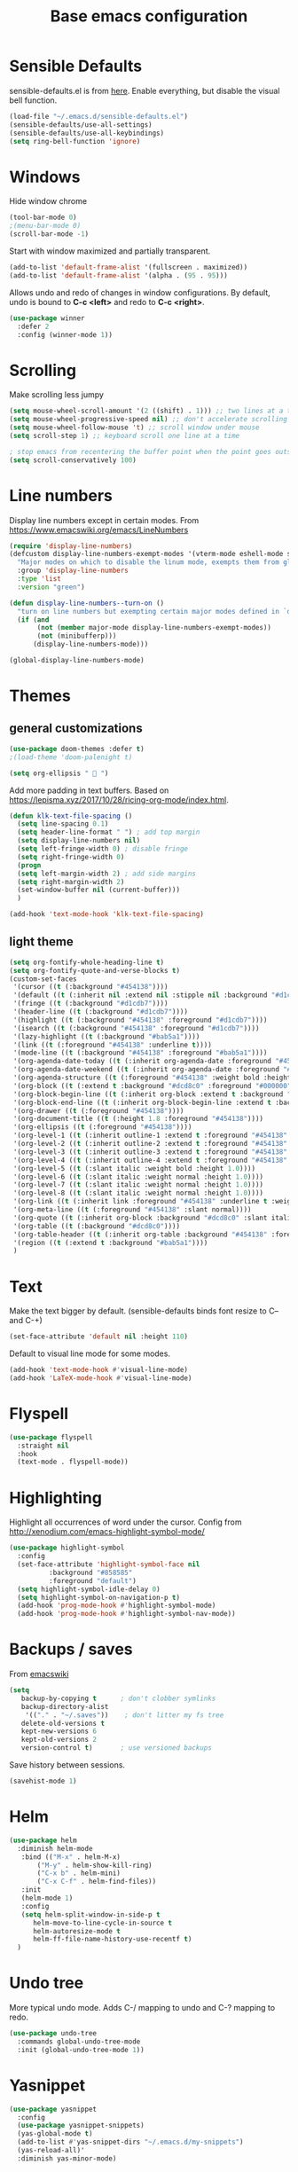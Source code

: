 #+TITLE: Base emacs configuration
#+DESCRIPTION: Core configuration
#+LANGUAGE: en
#+PROPERTY: header-args    :results silent

* Sensible Defaults
sensible-defaults.el is from [[https://github.com/hrs/sensible-defaults.el][here]].
Enable everything, but disable the visual bell function.
#+BEGIN_SRC emacs-lisp
(load-file "~/.emacs.d/sensible-defaults.el")
(sensible-defaults/use-all-settings)
(sensible-defaults/use-all-keybindings)
(setq ring-bell-function 'ignore)
#+END_SRC


* Windows
Hide window chrome
 #+BEGIN_SRC emacs-lisp
 (tool-bar-mode 0)
 ;(menu-bar-mode 0)
 (scroll-bar-mode -1)
 #+END_SRC

Start with window maximized and partially transparent.
#+BEGIN_SRC emacs-lisp
(add-to-list 'default-frame-alist '(fullscreen . maximized))
(add-to-list 'default-frame-alist '(alpha . (95 . 95)))
#+END_SRC

Allows undo and redo of changes in window configurations.
By default, undo is bound to *C-c <left>* and redo to *C-c <right>*.
#+BEGIN_SRC emacs-lisp
(use-package winner
  :defer 2
  :config (winner-mode 1))
#+END_SRC


* Scrolling
Make scrolling less jumpy
#+BEGIN_SRC emacs-lisp
(setq mouse-wheel-scroll-amount '(2 ((shift) . 1))) ;; two lines at a time
(setq mouse-wheel-progressive-speed nil) ;; don't accelerate scrolling
(setq mouse-wheel-follow-mouse 't) ;; scroll window under mouse
(setq scroll-step 1) ;; keyboard scroll one line at a time

; stop emacs from recentering the buffer point when the point goes outside the window
(setq scroll-conservatively 100)
#+END_SRC


* Line numbers
  Display line numbers except in certain modes. From https://www.emacswiki.org/emacs/LineNumbers
#+BEGIN_SRC emacs-lisp
(require 'display-line-numbers)
(defcustom display-line-numbers-exempt-modes '(vterm-mode eshell-mode shell-mode term-mode ansi-term-mode org-mode org-agenda-mode)
  "Major modes on which to disable the linum mode, exempts them from global requirement"
  :group 'display-line-numbers
  :type 'list
  :version "green")

(defun display-line-numbers--turn-on ()
  "turn on line numbers but exempting certain major modes defined in `display-line-numbers-exempt-modes'"
  (if (and
       (not (member major-mode display-line-numbers-exempt-modes))
       (not (minibufferp)))
      (display-line-numbers-mode)))

(global-display-line-numbers-mode)
#+END_SRC


* Themes

** general customizations
#+BEGIN_SRC emacs-lisp
(use-package doom-themes :defer t)
;(load-theme 'doom-palenight t)
#+END_SRC

#+BEGIN_SRC emacs-lisp
(setq org-ellipsis "  ")
#+END_SRC

Add more padding in text buffers.  Based on https://lepisma.xyz/2017/10/28/ricing-org-mode/index.html.
#+BEGIN_SRC emacs-lisp
(defun klk-text-file-spacing ()
  (setq line-spacing 0.1)
  (setq header-line-format " ") ; add top margin
  (setq display-line-numbers nil)
  (setq left-fringe-width 0) ; disable fringe
  (setq right-fringe-width 0)
  (progn
  (setq left-margin-width 2) ; add side margins
  (setq right-margin-width 2)
  (set-window-buffer nil (current-buffer)))
  )

(add-hook 'text-mode-hook 'klk-text-file-spacing)
#+END_SRC

** light theme
#+BEGIN_SRC emacs-lisp
(setq org-fontify-whole-heading-line t)
(setq org-fontify-quote-and-verse-blocks t)
(custom-set-faces
 '(cursor ((t (:background "#454138"))))
 '(default ((t (:inherit nil :extend nil :stipple nil :background "#d1cdb7" :foreground "#333333" :inverse-video nil :box nil :strike-through nil :overline nil :underline nil :slant normal :weight normal :height 113 :width normal :foundry "ADBO" :family "Source Code Pro"))))
 '(fringe ((t (:background "#d1cdb7"))))
 '(header-line ((t (:background "#d1cdb7"))))
 '(highlight ((t (:background "#454138" :foreground "#d1cdb7"))))
 '(isearch ((t (:background "#454138" :foreground "#d1cdb7"))))
 '(lazy-highlight ((t (:background "#bab5a1"))))
 '(link ((t (:foreground "#454138" :underline t))))
 '(mode-line ((t (:background "#454138" :foreground "#bab5a1"))))
 '(org-agenda-date-today ((t (:inherit org-agenda-date :foreground "#454138" :slant italic :weight bold))))
 '(org-agenda-date-weekend ((t (:inherit org-agenda-date :foreground "#454138" :slant italic :weight bold))))
 '(org-agenda-structure ((t (:foreground "#454138" :weight bold :height 1.2))))
 '(org-block ((t (:extend t :background "#dcd8c0" :foreground "#000000"))))
 '(org-block-begin-line ((t (:inherit org-block :extend t :background "#454138" :foreground "#bab5a1"))))
 '(org-block-end-line ((t (:inherit org-block-begin-line :extend t :background "#dcd8c0" :foreground "#454138"))))
 '(org-drawer ((t (:foreground "#454138"))))
 '(org-document-title ((t (:height 1.8 :foreground "#454138"))))
 '(org-ellipsis ((t (:foreground "#454138"))))
 '(org-level-1 ((t (:inherit outline-1 :extend t :foreground "#454138" :weight semilight :height 1.6))))
 '(org-level-2 ((t (:inherit outline-2 :extend t :foreground "#454138" :weight semilight :overline t :underline t :height 1.4))))
 '(org-level-3 ((t (:inherit outline-3 :extend t :foreground "#454138" :weight bold :height 1.2))))
 '(org-level-4 ((t (:inherit outline-4 :extend t :foreground "#454138" :height 1.1))))
 '(org-level-5 ((t (:slant italic :weight bold :height 1.0))))
 '(org-level-6 ((t (:slant italic :weight normal :height 1.0))))
 '(org-level-7 ((t (:slant italic :weight normal :height 1.0))))
 '(org-level-8 ((t (:slant italic :weight normal :height 1.0))))
 '(org-link ((t (:inherit link :foreground "#454138" :underline t :weight bold))))
 '(org-meta-line ((t (:foreground "#454138" :slant normal))))
 '(org-quote ((t (:inherit org-block :background "#dcd8c0" :slant italic))))
 '(org-table ((t (:background "#dcd8c0"))))
 '(org-table-header ((t (:inherit org-table :background "#454138" :foreground "#bab5a1"))))
 '(region ((t (:extend t :background "#bab5a1"))))
 )
#+END_SRC

** COMMENT leuven
#+BEGIN_SRC emacs-lisp
(load-theme 'leuven t)
(setq org-fontify-whole-heading-line t)
(setq org-fontify-done-headline t)
(setq org-fontify-quote-and-verse-blocks t)
(set-face-attribute 'org-ellipsis nil :weight 'bold :background "white" :foreground "black" :box nil)
(set-cursor-color "#f4a460")
(custom-set-faces
 '(font-lock-string-face ((t (:foreground "Purple"))))
 '(org-headline-done ((t (:strike-through nil :foreground "#828282")))))
#+END_SRC


* Text
Make the text bigger by default. (sensible-defaults binds font resize to C-- and C-+)
#+BEGIN_SRC emacs-lisp
  (set-face-attribute 'default nil :height 110)
#+END_SRC

Default to visual line mode for some modes.
#+BEGIN_SRC emacs-lisp
(add-hook 'text-mode-hook #'visual-line-mode)
(add-hook 'LaTeX-mode-hook #'visual-line-mode)
#+END_SRC

* Flyspell
  #+BEGIN_SRC emacs-lisp
(use-package flyspell
  :straight nil
  :hook
  (text-mode . flyspell-mode))
  #+END_SRC

* Highlighting
  Highlight all occurrences of word under the cursor. Config from http://xenodium.com/emacs-highlight-symbol-mode/
  #+BEGIN_SRC emacs-lisp
  (use-package highlight-symbol
    :config
    (set-face-attribute 'highlight-symbol-face nil
			:background "#858585"
			:foreground "default")
    (setq highlight-symbol-idle-delay 0)
    (setq highlight-symbol-on-navigation-p t)
    (add-hook 'prog-mode-hook #'highlight-symbol-mode)
    (add-hook 'prog-mode-hook #'highlight-symbol-nav-mode))
  #+END_SRC


* Backups / saves
From [[https://www.emacswiki.org/emacs/BackupDirectory][emacswiki]]
#+BEGIN_SRC emacs-lisp
  (setq
     backup-by-copying t      ; don't clobber symlinks
     backup-directory-alist
      '(("." . "~/.saves"))    ; don't litter my fs tree
     delete-old-versions t
     kept-new-versions 6
     kept-old-versions 2
     version-control t)       ; use versioned backups
#+END_SRC

Save history between sessions.
#+BEGIN_SRC emacs-lisp
(savehist-mode 1)
#+END_SRC


* Helm
#+BEGIN_SRC emacs-lisp
  (use-package helm
    :diminish helm-mode
     :bind (("M-x" . helm-M-x)
     	 ("M-y" . helm-show-kill-ring)
     	 ("C-x b" . helm-mini)
     	 ("C-x C-f" . helm-find-files))
     :init
     (helm-mode 1)
     :config
     (setq helm-split-window-in-side-p t
     	helm-move-to-line-cycle-in-source t
     	helm-autoresize-mode t
     	helm-ff-file-name-history-use-recentf t)
    )
#+END_SRC


* Undo tree
More typical undo mode. Adds C-/ mapping to undo and C-? mapping to redo.

#+BEGIN_SRC emacs-lisp
(use-package undo-tree
  :commands global-undo-tree-mode
  :init (global-undo-tree-mode 1))
#+END_SRC


* Yasnippet
#+BEGIN_SRC emacs-lisp
(use-package yasnippet
  :config
  (use-package yasnippet-snippets)
  (yas-global-mode t)
  (add-to-list #'yas-snippet-dirs "~/.emacs.d/my-snippets")
  (yas-reload-all)'
  :diminish yas-minor-mode)
#+END_SRC


* Latex
Feature name different from package name; see https://github.com/raxod502/straight.el/issues/516
#+BEGIN_SRC emacs-lisp
(use-package tex
  :straight auctex)
#+END_SRC

* Magit
  #+BEGIN_SRC emacs-lisp
(use-package magit)
  #+END_SRC

